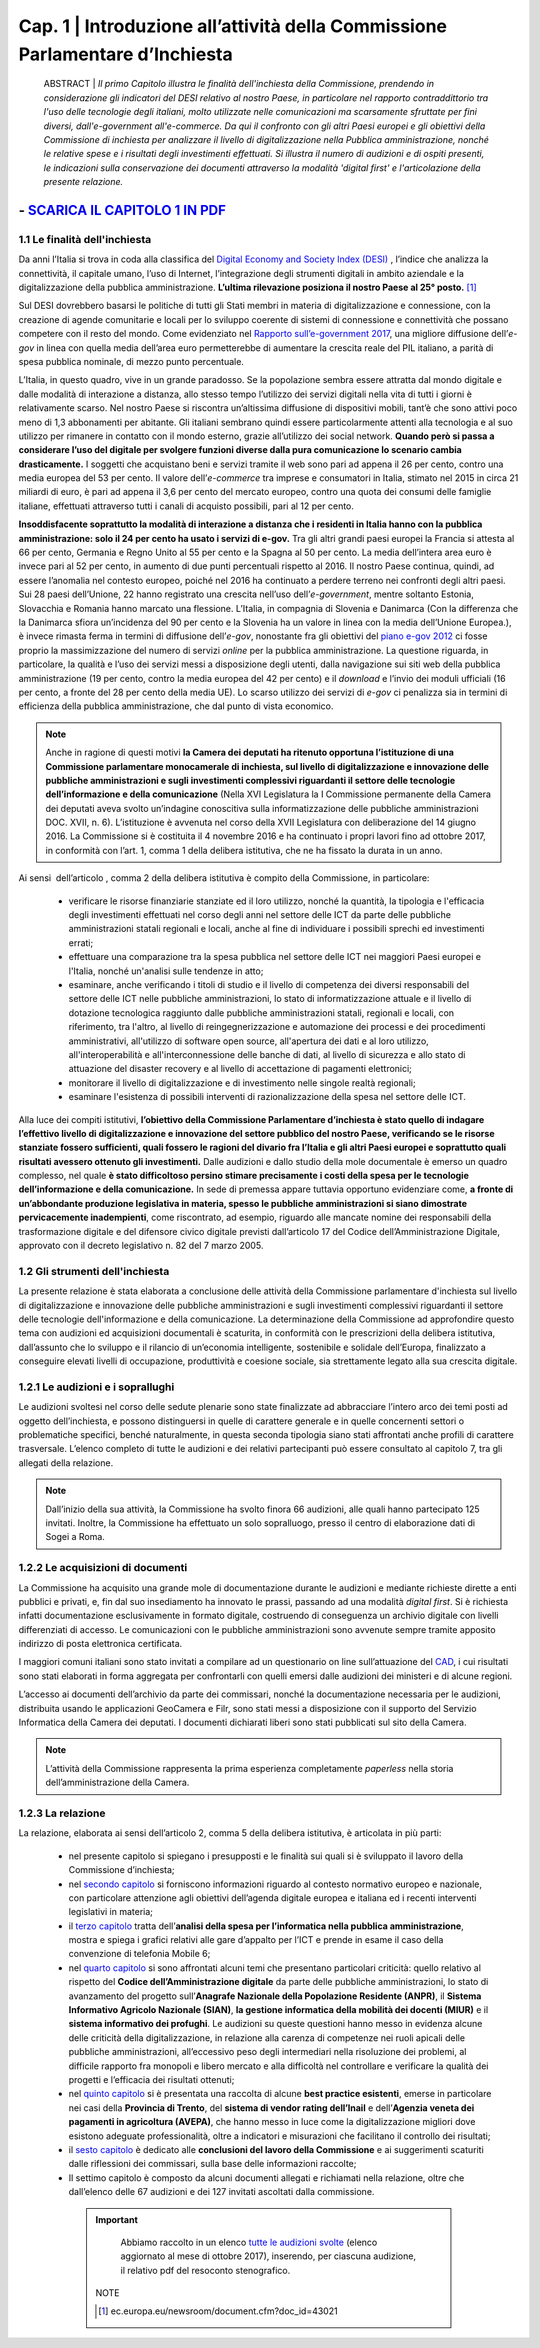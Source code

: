 =============================================================================
Cap. 1 | Introduzione all’attività della Commissione Parlamentare d’Inchiesta
=============================================================================

   ABSTRACT | *Il primo Capitolo illustra le finalità dell'inchiesta della Commissione,
   prendendo in considerazione gli indicatori del DESI relativo al nostro
   Paese, in particolare nel rapporto contraddittorio tra l'uso delle
   tecnologie degli italiani, molto utilizzate nelle comunicazioni ma
   scarsamente sfruttate per fini diversi, dall'e-government
   all'e-commerce. Da qui il confronto con gli altri Paesi europei e
   gli obiettivi della Commissione di inchiesta per analizzare il livello
   di digitalizzazione nella Pubblica amministrazione, nonché le relative
   spese e i risultati degli investimenti effettuati. Si illustra il numero
   di audizioni e di ospiti presenti, le indicazioni sulla conservazione
   dei documenti attraverso la modalità 'digital first' e l'articolazione
   della presente relazione.*
 
------------
- `SCARICA IL CAPITOLO 1 IN PDF <http://www.camera.it/_dati/leg17/lavori/documentiparlamentari/IndiceETesti/022bis/014/INTERO.pdf>`_ 
------------
   
1.1 Le finalità dell'inchiesta
^^^^^^^^^^^^^^^^^^^^^^^^^^^^^^^^^^^^^^
Da anni l’Italia si trova in coda alla classifica del `Digital Economy and Society Index (DESI) <https://ec.europa.eu/digital-single-market/en/desi>`_
, l’indice che analizza la connettività, il capitale umano, l’uso di Internet, l’integrazione degli strumenti digitali in ambito aziendale e la digitalizzazione della pubblica amministrazione. **L’ultima rilevazione posiziona il nostro Paese al 25° posto.** [1]_

Sul DESI dovrebbero basarsi le politiche di tutti gli Stati
membri in materia di digitalizzazione e connessione, con la creazione di
agende comunitarie e locali per lo sviluppo coerente di sistemi di
connessione e connettività che possano competere con il resto del mondo.
Come evidenziato nel `Rapporto sull’\ e-government 2017 <https://www.bemresearch.it/report/e-government/>`_, una migliore
diffusione dell’\ *e-gov* in linea con quella media dell’area euro
permetterebbe di aumentare la crescita reale del PIL italiano, a parità
di spesa pubblica nominale, di mezzo punto percentuale.

L’Italia, in questo quadro, vive in un grande paradosso. Se la
popolazione sembra essere attratta dal mondo digitale e dalle modalità
di interazione a distanza, allo stesso tempo l’utilizzo dei servizi
digitali nella vita di tutti i giorni è relativamente scarso. Nel nostro
Paese si riscontra un’altissima diffusione di dispositivi mobili, tant’è
che sono attivi poco meno di 1,3 abbonamenti per abitante. Gli italiani
sembrano quindi essere particolarmente attenti alla tecnologia e al suo
utilizzo per rimanere in contatto con il mondo esterno, grazie
all’utilizzo dei social network. **Quando però si passa a considerare
l’uso del digitale per svolgere funzioni diverse dalla pura
comunicazione lo scenario cambia drasticamente.** I soggetti che
acquistano beni e servizi tramite il web sono pari ad appena il 26 per
cento, contro una media europea del 53 per cento. Il valore
dell’\ *e-commerce* tra imprese e consumatori in Italia, stimato nel
2015 in circa 21 miliardi di euro, è pari ad appena il 3,6 per cento del
mercato europeo, contro una quota dei consumi delle famiglie italiane,
effettuati attraverso tutti i canali di acquisto possibili, pari al 12
per cento.

**Insoddisfacente soprattutto la modalità di interazione a distanza che i
residenti in Italia hanno con la pubblica amministrazione: solo il 24
per cento ha usato i servizi di e-gov.** Tra gli altri grandi paesi
europei la Francia si attesta al 66 per cento, Germania e Regno Unito al
55 per cento e la Spagna al 50 per cento. La media dell’intera area euro
è invece pari al 52 per cento, in aumento di due punti percentuali
rispetto al 2016. Il nostro Paese continua, quindi, ad essere l’anomalia
nel contesto europeo, poiché nel 2016 ha continuato a perdere terreno
nei confronti degli altri paesi. Sui 28 paesi dell’Unione, 22 hanno
registrato una crescita nell’uso dell’\ *e-government*, mentre soltanto
Estonia, Slovacchia e Romania hanno marcato una flessione. L’Italia, in
compagnia di Slovenia e Danimarca (Con la differenza che la Danimarca sfiora un’incidenza del 90 per cento e la Slovenia ha un valore in linea con la media dell’Unione Europea.), è invece rimasta ferma in termini di diffusione dell’\ *e-gov*, nonostante fra gli obiettivi del `piano
e-gov 2012 <http://leg16.camera.it/temiap/temi16/Piano%20egovernment%202012_report%20aggiornamento%20attivita.pdf>`_ ci fosse proprio la massimizzazione del numero di servizi *online* per la pubblica amministrazione. La questione riguarda, in
particolare, la qualità e l’uso dei servizi messi a disposizione degli
utenti, dalla navigazione sui siti web della pubblica amministrazione
(19 per cento, contro la media europea del 42 per cento) e il *download*
e l’invio dei moduli ufficiali (16 per cento, a fronte del 28 per cento
della media UE). Lo scarso utilizzo dei servizi di *e-gov* ci penalizza
sia in termini di efficienza della pubblica amministrazione, che dal
punto di vista economico.

.. note::

   Anche in ragione di questi motivi **la Camera dei deputati ha ritenuto
   opportuna l’istituzione di una Commissione parlamentare monocamerale di
   inchiesta, sul livello di digitalizzazione e innovazione delle pubbliche
   amministrazioni e sugli investimenti complessivi riguardanti il settore
   delle tecnologie dell’informazione e della comunicazione** (Nella XVI Legislatura la I Commissione permanente della Camera dei deputati aveva svolto un’indagine conoscitiva sulla informatizzazione delle pubbliche amministrazioni DOC. XVII, n. 6). L’istituzione
   è avvenuta nel corso della XVII Legislatura con deliberazione del 14
   giugno 2016. La Commissione si è costituita il 4 novembre 2016 e ha
   continuato i propri lavori fino ad ottobre 2017, in conformità con
   l’art. 1, comma 1 della delibera istitutiva, che ne ha fissato la durata
   in un anno.

Ai sensi  dell’articolo , comma 2 della delibera istitutiva è compito
della Commissione, in particolare:

 - verificare le risorse finanziarie stanziate ed il loro utilizzo,
   nonché la quantità, la tipologia e l'efficacia degli investimenti
   effettuati nel corso degli anni nel settore delle ICT da parte delle
   pubbliche amministrazioni statali regionali e locali, anche al fine
   di individuare i possibili sprechi ed investimenti errati;
 - effettuare una comparazione tra la spesa pubblica nel settore
   delle ICT nei maggiori Paesi europei e l'Italia, nonché un'analisi
   sulle tendenze in atto;
 - esaminare, anche verificando i titoli di studio e il livello di
   competenza dei diversi responsabili del settore delle ICT nelle
   pubbliche amministrazioni, lo stato di informatizzazione attuale e
   il livello di dotazione tecnologica raggiunto dalle pubbliche
   amministrazioni statali, regionali e locali, con riferimento, tra
   l'altro, al livello di reingegnerizzazione e automazione dei
   processi e dei procedimenti amministrativi, all'utilizzo di software
   open source, all'apertura dei dati e al loro utilizzo,
   all'interoperabilità e all'interconnessione delle banche di dati, al
   livello di sicurezza e allo stato di attuazione del disaster
   recovery e al livello di accettazione di pagamenti elettronici;
 - monitorare il livello di digitalizzazione e di investimento nelle
   singole realtà regionali;
 - esaminare l'esistenza di possibili interventi di
   razionalizzazione della spesa nel settore delle ICT.

Alla luce dei compiti istitutivi, **l’obiettivo della Commissione
Parlamentare d’inchiesta è stato quello di indagare l’effettivo livello
di digitalizzazione e innovazione del settore pubblico del nostro Paese,
verificando se le risorse stanziate fossero sufficienti, quali fossero
le ragioni del divario fra l’Italia e gli altri Paesi europei e
soprattutto quali risultati avessero ottenuto gli investimenti.** Dalle
audizioni e dallo studio della mole documentale è emerso un quadro
complesso, nel quale **è stato difficoltoso persino stimare precisamente i
costi della spesa per le tecnologie dell’informazione e della
comunicazione.** In sede di premessa appare tuttavia opportuno evidenziare
come, **a fronte di un’abbondante produzione legislativa in materia,
spesso le pubbliche amministrazioni si siano dimostrate pervicacemente
inadempienti**, come riscontrato, ad esempio, riguardo alle mancate nomine
dei responsabili della trasformazione digitale e del difensore civico
digitale previsti dall’articolo 17 del Codice dell’Amministrazione
Digitale, approvato con il decreto legislativo n. 82 del 7 marzo 2005.
  
1.2 Gli strumenti dell'inchiesta
^^^^^^^^^^^^^^^^^^^^^^^^^^^^^^^^^^^^^^
La presente relazione è stata elaborata a conclusione delle attività
della Commissione parlamentare d'inchiesta sul livello di
digitalizzazione e innovazione delle pubbliche amministrazioni e sugli
investimenti complessivi riguardanti il settore delle tecnologie
dell'informazione e della comunicazione. La determinazione della
Commissione ad approfondire questo tema con audizioni ed acquisizioni
documentali è scaturita, in conformità con le prescrizioni della
delibera istitutiva, dall’assunto che lo sviluppo e il rilancio di
un’economia intelligente, sostenibile e solidale dell’Europa,
finalizzato a conseguire elevati livelli di occupazione, produttività e
coesione sociale, sia strettamente legato alla sua crescita digitale.

1.2.1 Le audizioni e i soprallughi
^^^^^^^^^^^^^^^^^^^^^^^^^^^^^^^^^^^^^^

Le audizioni svoltesi nel corso delle sedute plenarie sono state
finalizzate ad abbracciare l’intero arco dei temi posti ad oggetto
dell’inchiesta, e possono distinguersi in quelle di carattere generale e
in quelle concernenti settori o problematiche specifici, benché
naturalmente, in questa seconda tipologia siano stati affrontati anche
profili di carattere trasversale. L’elenco completo di tutte le
audizioni e dei relativi partecipanti può essere consultato al capitolo
7, tra gli allegati della relazione. 

.. note::

   Dall’inizio della sua attività, la Commissione ha svolto finora 66 audizioni, alle quali hanno partecipato 125 invitati. Inoltre, la
   Commissione ha effettuato un solo sopralluogo, presso il centro di elaborazione dati di Sogei a Roma.

1.2.2 Le acquisizioni di documenti
^^^^^^^^^^^^^^^^^^^^^^^^^^^^^^^^^^^^^^

La Commissione ha acquisito una grande mole di documentazione durante le
audizioni e mediante richieste dirette a enti pubblici e privati, e, fin
dal suo insediamento ha innovato le prassi, passando ad una modalità
*digital first*. Si è richiesta infatti documentazione esclusivamente in
formato digitale, costruendo di conseguenza un archivio digitale con
livelli differenziati di accesso. Le comunicazioni con le pubbliche
amministrazioni sono avvenute sempre tramite apposito indirizzo di posta
elettronica certificata.

I maggiori comuni italiani sono stato invitati a compilare ad un
questionario on line sull’attuazione del `CAD <http://cad.readthedocs.io/it/ver_2017-12-13/index.html>`_, i cui risultati sono stati
elaborati in forma aggregata per confrontarli con quelli emersi dalle
audizioni dei ministeri e di alcune regioni.

L’accesso ai documenti dell’archivio da parte dei commissari, nonché la
documentazione necessaria per le audizioni, distribuita usando le
applicazioni GeoCamera e Filr, sono stati messi a disposizione con il
supporto del Servizio Informatica della Camera dei deputati. I documenti
dichiarati liberi sono stati pubblicati sul sito della Camera.

.. note::
  L’attività della Commissione rappresenta la prima esperienza
  completamente *paperless* nella storia dell’amministrazione della Camera.

1.2.3 La relazione
^^^^^^^^^^^^^^^^^^^^^^^^^^^^^^^^^^^^^^
La relazione, elaborata ai sensi dell’articolo 2, comma 5 della delibera
istitutiva, è articolata in più parti:

 - nel presente capitolo si spiegano i presupposti e le finalità sui
   quali si è sviluppato il lavoro della Commissione d’inchiesta;
 - nel `secondo capitolo <http://relazione-commissione-digitale.readthedocs.io/it/latest/CapitoloDue.html>`_
   si forniscono informazioni riguardo al contesto
   normativo europeo e nazionale, con particolare attenzione agli
   obiettivi dell’agenda digitale europea e italiana ed i recenti
   interventi legislativi in materia;
 - il `terzo capitolo <http://relazione-commissione-digitale.readthedocs.io/it/latest/CapitoloTre.html>`_
   tratta dell’**analisi della spesa per l’informatica
   nella pubblica amministrazione**, mostra e spiega i grafici relativi
   alle gare d’appalto per l’ICT e prende in esame il caso della
   convenzione di telefonia Mobile 6;
 - nel `quarto capitolo <http://relazione-commissione-digitale.readthedocs.io/it/latest/CapitoloQuattro.html>`_
   si sono affrontati alcuni temi che presentano
   particolari criticità: quello relativo al rispetto del **Codice
   dell’Amministrazione digitale** da parte delle pubbliche
   amministrazioni, lo stato di avanzamento del progetto sull’**Anagrafe
   Nazionale della Popolazione Residente (ANPR)**, il **Sistema Informativo
   Agricolo Nazionale (SIAN)**, **la gestione informatica della mobilità dei
   docenti (MIUR)** e il **sistema informativo dei profughi**. Le audizioni su
   queste questioni hanno messo in evidenza alcune delle criticità della
   digitalizzazione, in relazione alla carenza di competenze nei ruoli
   apicali delle pubbliche amministrazioni, all’eccessivo peso degli
   intermediari nella risoluzione dei problemi, al difficile rapporto
   fra monopoli e libero mercato e alla difficoltà nel controllare e
   verificare la qualità dei progetti e l’efficacia dei risultati
   ottenuti; 
 - nel `quinto capitolo <http://relazione-commissione-digitale.readthedocs.io/it/latest/CapitoloCinque.html>`_
   si è presentata una raccolta di alcune **best
   practice esistenti**, emerse in particolare nei casi della **Provincia
   di Trento**, del **sistema di vendor rating dell’Inail** e dell’**Agenzia
   veneta dei pagamenti in agricoltura (AVEPA)**, che hanno messo in luce
   come la digitalizzazione migliori dove esistono adeguate
   professionalità, oltre a indicatori e misurazioni che facilitano il
   controllo dei risultati;
 - il `sesto capitolo <http://relazione-commissione-digitale-docs.readthedocs.io/it/latest/CapitoloSei.html>`_ è dedicato alle **conclusioni del lavoro della
   Commissione** e ai suggerimenti scaturiti dalle riflessioni dei
   commissari, sulla base delle informazioni raccolte;
 - Il settimo capitolo è composto da alcuni documenti allegati e
   richiamati nella relazione, oltre che dall’elenco delle 67 audizioni
   e dei 127 invitati ascoltati dalla commissione.
   
   
  .. important::
     Abbiamo raccolto in un elenco `tutte le audizioni svolte <http://relazione-commissione-digitale-
     docs.readthedocs.io/it/latest/CapitoloSei.html>`_ (elenco aggiornato al mese di ottobre 2017), inserendo, per ciascuna          
     audizione, il relativo pdf del resoconto stenografico.

   
   NOTE
   
   .. [1] ec.europa.eu/newsroom/document.cfm?doc_id=43021
